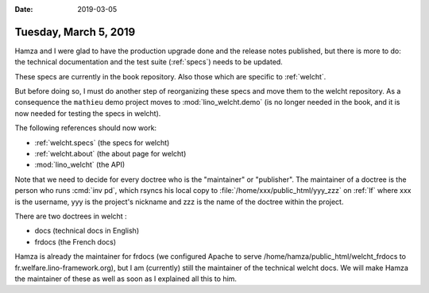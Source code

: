 :date: 2019-03-05

======================
Tuesday, March 5, 2019
======================

Hamza and I were glad to have the production upgrade done and the release notes
published, but there is more to do: the technical documentation and the test
suite (:ref:`specs`) needs to be updated.

These specs are currently in the book repository.
Also those which are specific to :ref:`welcht`.

But before doing so, I must do another step of reorganizing these specs and
move them to the welcht repository.  As a consequence the ``mathieu`` demo
project moves to :mod:`lino_welcht.demo` (is no longer needed in the book, and
it is now needed for testing the specs in welcht).

The following references should now work:

- :ref:`welcht.specs` (the specs for welcht)
- :ref:`welcht.about` (the about page for welcht)
- :mod:`lino_welcht` (the API)

Note that we need to decide for every doctree who is the "maintainer" or
"publisher".  The maintainer of a doctree is the person who runs :cmd:`inv pd`,
which rsyncs his local copy to :file:`/home/xxx/public_html/yyy_zzz` on
:ref:`lf` where xxx is the username, yyy is the project's nickname and zzz is
the name of the doctree within the project.

There are two doctrees in welcht :

- docs (technical docs in English)
- frdocs (the French docs)

Hamza is already the maintainer for frdocs (we configured Apache to serve
/home/hamza/public_html/welcht_frdocs to fr.welfare.lino-framework.org), but I
am (currently)  still the maintainer of the technical welcht docs.  We will
make Hamza the maintainer of these as well as soon as I explained all this to
him.


